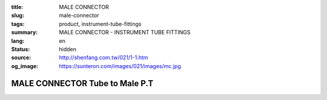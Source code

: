 :title: MALE CONNECTOR
:slug: male-connector
:tags: product, instrument-tube-fittings
:summary: MALE CONNECTOR - INSTRUMENT TUBE FITTINGS
:lang: en
:status: hidden
:source: http://shenfang.com.tw/021/1-1.htm
:og_image: https://sunteron.com/images/021/images/mc.jpg

MALE CONNECTOR Tube to Male P.T
+++++++++++++++++++++++++++++++

.. image:: {filename}/images/021/images/mc.jpg
   :name: http://shenfang.com.tw/021/images/Mc.JPG
   :alt: product
   :class: img-fluid

.. image:: {filename}/images/021/images/mc-1.gif
   :name: http://shenfang.com.tw/021/images/MC-1.gif
   :alt: product
   :class: img-fluid

.. raw:: html

  <p align="right"><font size="2">Unit</font><font size="2" face="新細明體">:<span lang="en">±</span>3mm</font></p>
  <table border="1" cellspacing="0" style="border-collapse: collapse" bordercolor="#111111" width="100%" cellpadding="0" id="AutoNumber26" height="356">
      <tbody><tr>
        <td width="22%" bgcolor="#FFCCCC" height="25">
        <p align="center"><font size="2" face="Arial">NO.</font></p></td>
        <td width="12%" align="center" bgcolor="#FFCCCC" height="25">
        <font size="2" face="Arial">Tube O.D</font></td>
        <td width="12%" align="center" bgcolor="#FFCCCC" height="25">
        <p align="center"><font size="2" face="Arial">Pipe Thread</font></p></td>
        <td width="23%" colspan="2" align="center" bgcolor="#FFCCCC" height="25">
        <p style="margin-top: 0; margin-bottom: 0"><font size="2" face="Arial">A</font></p>
        <p style="margin-top: 0; margin-bottom: 0"><font size="2" face="Arial">&nbsp;&nbsp; 
        (in)&nbsp;&nbsp;&nbsp;&nbsp;&nbsp; (mm)</font></p></td>
        <td width="21%" colspan="2" align="center" bgcolor="#FFCCCC" height="25">
        <p style="margin-top: 0; margin-bottom: 0"><font size="2" face="Arial">B</font></p>
        <p style="margin-top: 0; margin-bottom: 0"><font size="2" face="Arial">&nbsp; 
        (in)&nbsp;&nbsp;&nbsp;&nbsp;&nbsp; (mm)</font></p></td>
        <td width="11%" align="center" bgcolor="#FFCCCC" height="25">
        <p style="margin-top: 0; margin-bottom: 0"><font size="2" face="Arial">
        WHex</font></p>
        <p style="margin-top: 0; margin-bottom: 0"><font size="2" face="Arial">
        (in)</font></p></td>
      </tr>
      <tr>
        <td width="22%" align="center" height="7">
        <p style="margin-top: 0; margin-bottom: 0">
        <font face="Arial" style="font-size: 9pt">
        MC-S-B-161</font></p></td>
        <td width="12%" align="center" height="7">
        <p style="margin-top: 0; margin-bottom: 0">
        <font face="Arial" style="font-size: 9pt">
        1/8</font></p></td>
        <td width="12%" align="center" height="7">
        <p style="margin-top: 0; margin-bottom: 0">
        <font face="Arial" style="font-size: 9pt">
        1/8</font></p></td>
        <td width="11%" align="center" height="7">
        <p style="margin-top: 0; margin-bottom: 0">
        <font face="Arial" style="font-size: 9pt">
        1.34</font></p></td>
        <td width="11%" align="center" height="7">
        <p style="margin-top: 0; margin-bottom: 0">
        <font face="Arial" style="font-size: 9pt">
        34.0</font></p></td>
        <td width="10%" align="center" height="7">
        <p style="margin-top: 0; margin-bottom: 0">
        <font face="Arial" style="font-size: 9pt">
        1.05</font></p></td>
        <td width="11%" align="center" height="7">
        <p style="margin-top: 0; margin-bottom: 0">
        <font face="Arial" style="font-size: 9pt">
        26.7</font></p></td>
        <td width="11%" align="center" height="7">
        <p style="margin-top: 0; margin-bottom: 0">
        <font face="Arial" style="font-size: 9pt">
        0.56</font></p></td>
      </tr>
      <tr>
        <td width="22%" align="center" bgcolor="#FFCCCC" height="16">
        <p style="margin-top: 0; margin-bottom: 0">
        <font face="Arial" style="font-size: 9pt">
        MC-S-B-163</font></p></td>
        <td width="12%" align="center" bgcolor="#FFCCCC" height="16">
        <p style="margin-top: 0; margin-bottom: 0">
        <font face="Arial" style="font-size: 9pt">
        1/8</font></p></td>
        <td width="12%" align="center" bgcolor="#FFCCCC" height="16">
        <p style="margin-top: 0; margin-bottom: 0">
        <font face="Arial" style="font-size: 9pt">
        1/4</font></p></td>
        <td width="11%" align="center" bgcolor="#FFCCCC" height="16">
        <p style="margin-top: 0; margin-bottom: 0">
        <font face="Arial" style="font-size: 9pt">
        1.52</font></p></td>
        <td width="11%" align="center" bgcolor="#FFCCCC" height="16">
        <p style="margin-top: 0; margin-bottom: 0">
        <font face="Arial" style="font-size: 9pt">
        38.6</font></p></td>
        <td width="10%" align="center" bgcolor="#FFCCCC" height="16">
        <p style="margin-top: 0; margin-bottom: 0">
        <font face="Arial" style="font-size: 9pt">
        1.23</font></p></td>
        <td width="11%" align="center" bgcolor="#FFCCCC" height="16">
        <p style="margin-top: 0; margin-bottom: 0">
        <font face="Arial" style="font-size: 9pt">
        31.3</font></p></td>
        <td width="11%" align="center" bgcolor="#FFCCCC" height="16">
        <p style="margin-top: 0; margin-bottom: 0">
        <font face="Arial" style="font-size: 9pt">
        0.56</font></p></td>
      </tr>
      <tr>
        <td width="22%" align="center" height="16">
        <p style="margin-top: 0; margin-bottom: 0">
        <font face="Arial" style="font-size: 9pt">
        MC-S-B-173</font></p></td>
        <td width="12%" align="center" height="16">
        <p style="margin-top: 0; margin-bottom: 0">
        <font face="Arial" style="font-size: 9pt">
        1/4</font></p></td>
        <td width="12%" align="center" height="16">
        <p style="margin-top: 0; margin-bottom: 0">
        <font face="Arial" style="font-size: 9pt">
        1/8</font></p></td>
        <td width="11%" align="center" height="16">
        <p style="margin-top: 0; margin-bottom: 0">
        <font face="Arial" style="font-size: 9pt">
        1.34</font></p></td>
        <td width="11%" align="center" height="16">
        <p style="margin-top: 0; margin-bottom: 0">
        <font face="Arial" style="font-size: 9pt">
        34.0</font></p></td>
        <td width="10%" align="center" height="16">
        <p style="margin-top: 0; margin-bottom: 0">
        <font face="Arial" style="font-size: 9pt">
        1.05</font></p></td>
        <td width="11%" align="center" height="16">
        <p style="margin-top: 0; margin-bottom: 0">
        <font face="Arial" style="font-size: 9pt">
        26.7</font></p></td>
        <td width="11%" align="center" height="16">
        <p style="margin-top: 0; margin-bottom: 0">
        <font face="Arial" style="font-size: 9pt">
        0.56</font></p></td>
      </tr>
      <tr>
        <td width="22%" align="center" bgcolor="#FFCCCC" height="16">
        <p style="margin-top: 0; margin-bottom: 0">
        <font face="Arial" style="font-size: 9pt">
        MC-S-B-175</font></p></td>
        <td width="12%" align="center" bgcolor="#FFCCCC" height="16">
        <p style="margin-top: 0; margin-bottom: 0">
        <font face="Arial" style="font-size: 9pt">
        1/4</font></p></td>
        <td width="12%" align="center" bgcolor="#FFCCCC" height="16">
        <p style="margin-top: 0; margin-bottom: 0">
        <font face="Arial" style="font-size: 9pt">
        1/4</font></p></td>
        <td width="11%" align="center" bgcolor="#FFCCCC" height="16">
        <p style="margin-top: 0; margin-bottom: 0">
        <font face="Arial" style="font-size: 9pt">
        1.52</font></p></td>
        <td width="11%" align="center" bgcolor="#FFCCCC" height="16">
        <p style="margin-top: 0; margin-bottom: 0">
        <font face="Arial" style="font-size: 9pt">
        38.6</font></p></td>
        <td width="10%" align="center" bgcolor="#FFCCCC" height="16">
        <p style="margin-top: 0; margin-bottom: 0">
        <font face="Arial" style="font-size: 9pt">
        1.23</font></p></td>
        <td width="11%" align="center" bgcolor="#FFCCCC" height="16">
        <p style="margin-top: 0; margin-bottom: 0">
        <font face="Arial" style="font-size: 9pt">
        31.3</font></p></td>
        <td width="11%" align="center" bgcolor="#FFCCCC" height="16">
        <p style="margin-top: 0; margin-bottom: 0">
        <font face="Arial" style="font-size: 9pt">
        0.56</font></p></td>
      </tr>
      <tr>
        <td width="22%" align="center" height="16">
        <p style="margin-top: 0; margin-bottom: 0">
        <font face="Arial" style="font-size: 9pt">
        MC-S-B-176</font></p></td>
        <td width="12%" align="center" height="16">
        <p style="margin-top: 0; margin-bottom: 0">
        <font face="Arial" style="font-size: 9pt">
        1/4</font></p></td>
        <td width="12%" align="center" height="16">
        <p style="margin-top: 0; margin-bottom: 0">
        <font face="Arial" style="font-size: 9pt">
        3/8</font></p></td>
        <td width="11%" align="center" height="16">
        <p style="margin-top: 0; margin-bottom: 0">
        <font face="Arial" style="font-size: 9pt">
        1.57</font></p></td>
        <td width="11%" align="center" height="16">
        <p style="margin-top: 0; margin-bottom: 0">
        <font face="Arial" style="font-size: 9pt">
        39.8</font></p></td>
        <td width="10%" align="center" height="16">
        <p style="margin-top: 0; margin-bottom: 0">
        <font face="Arial" style="font-size: 9pt">
        1.28</font></p></td>
        <td width="11%" align="center" height="16">
        <p style="margin-top: 0; margin-bottom: 0">
        <font face="Arial" style="font-size: 9pt">
        32.5</font></p></td>
        <td width="11%" align="center" height="16">
        <p style="margin-top: 0; margin-bottom: 0">
        <font face="Arial" style="font-size: 9pt">
        0.69</font></p></td>
      </tr>
      <tr>
        <td width="22%" align="center" bgcolor="#FFCCCC" height="16">
        <p style="margin-top: 0; margin-bottom: 0">
        <font face="Arial" style="font-size: 9pt">
        MC-S-B-177</font></p></td>
        <td width="12%" align="center" bgcolor="#FFCCCC" height="16">
        <p style="margin-top: 0; margin-bottom: 0">
        <font face="Arial" style="font-size: 9pt">
        1/4</font></p></td>
        <td width="12%" align="center" bgcolor="#FFCCCC" height="16">
        <p style="margin-top: 0; margin-bottom: 0">
        <font face="Arial" style="font-size: 9pt">
        1/2</font></p></td>
        <td width="11%" align="center" bgcolor="#FFCCCC" height="16">
        <p style="margin-top: 0; margin-bottom: 0">
        <font face="Arial" style="font-size: 9pt">
        1.80</font></p></td>
        <td width="11%" align="center" bgcolor="#FFCCCC" height="16">
        <p style="margin-top: 0; margin-bottom: 0">
        <font face="Arial" style="font-size: 9pt">
        45.6</font></p></td>
        <td width="10%" align="center" bgcolor="#FFCCCC" height="16">
        <p style="margin-top: 0; margin-bottom: 0">
        <font face="Arial" style="font-size: 9pt">
        1.51</font></p></td>
        <td width="11%" align="center" bgcolor="#FFCCCC" height="16">
        <p style="margin-top: 0; margin-bottom: 0">
        <font face="Arial" style="font-size: 9pt">
        38.3</font></p></td>
        <td width="11%" align="center" bgcolor="#FFCCCC" height="16">
        <p style="margin-top: 0; margin-bottom: 0">
        <font face="Arial" style="font-size: 9pt">
        0.88</font></p></td>
      </tr>
      <tr>
        <td width="22%" align="center" height="16">
        <p style="margin-top: 0; margin-bottom: 0">
        <font face="Arial" style="font-size: 9pt">
        MC-S-B-201</font></p></td>
        <td width="12%" align="center" height="16">
        <p style="margin-top: 0; margin-bottom: 0">
        <font face="Arial" style="font-size: 9pt">
        3/8</font></p></td>
        <td width="12%" align="center" height="16">
        <p style="margin-top: 0; margin-bottom: 0">
        <font face="Arial" style="font-size: 9pt">
        1/8</font></p></td>
        <td width="11%" align="center" height="16">
        <p style="margin-top: 0; margin-bottom: 0">
        <font face="Arial" style="font-size: 9pt">
        1.43</font></p></td>
        <td width="11%" align="center" height="16">
        <p style="margin-top: 0; margin-bottom: 0">
        <font face="Arial" style="font-size: 9pt">
        36.2</font></p></td>
        <td width="10%" align="center" height="16">
        <p style="margin-top: 0; margin-bottom: 0">
        <font face="Arial" style="font-size: 9pt">
        1.13</font></p></td>
        <td width="11%" align="center" height="16">
        <p style="margin-top: 0; margin-bottom: 0">
        <font face="Arial" style="font-size: 9pt">
        28.7</font></p></td>
        <td width="11%" align="center" height="16">
        <p style="margin-top: 0; margin-bottom: 0">
        <font face="Arial" style="font-size: 9pt">
        0.68</font></p></td>
      </tr>
      <tr>
        <td width="22%" align="center" bgcolor="#FFCCCC" height="16">
        <p style="margin-top: 0; margin-bottom: 0">
        <font face="Arial" style="font-size: 9pt">
        MC-S-B-205</font></p></td>
        <td width="12%" align="center" bgcolor="#FFCCCC" height="16">
        <p style="margin-top: 0; margin-bottom: 0">
        <font face="Arial" style="font-size: 9pt">
        3/8</font></p></td>
        <td width="12%" align="center" bgcolor="#FFCCCC" height="16">
        <p style="margin-top: 0; margin-bottom: 0">
        <font face="Arial" style="font-size: 9pt">
        1/4</font></p></td>
        <td width="11%" align="center" bgcolor="#FFCCCC" height="16">
        <p style="margin-top: 0; margin-bottom: 0">
        <font face="Arial" style="font-size: 9pt">
        1.61</font></p></td>
        <td width="11%" align="center" bgcolor="#FFCCCC" height="16">
        <p style="margin-top: 0; margin-bottom: 0">
        <font face="Arial" style="font-size: 9pt">
        40.8</font></p></td>
        <td width="10%" align="center" bgcolor="#FFCCCC" height="16">
        <p style="margin-top: 0; margin-bottom: 0">
        <font face="Arial" style="font-size: 9pt">
        1.31</font></p></td>
        <td width="11%" align="center" bgcolor="#FFCCCC" height="16">
        <p style="margin-top: 0; margin-bottom: 0">
        <font face="Arial" style="font-size: 9pt">
        33.3</font></p></td>
        <td width="11%" align="center" bgcolor="#FFCCCC" height="16">
        <p style="margin-top: 0; margin-bottom: 0">
        <font face="Arial" style="font-size: 9pt">
        0.68</font></p></td>
      </tr>
      <tr>
        <td width="22%" align="center" height="16">
        <p style="margin-top: 0; margin-bottom: 0">
        <font face="Arial" style="font-size: 9pt">
        MC-S-B-207</font></p></td>
        <td width="12%" align="center" height="16">
        <p style="margin-top: 0; margin-bottom: 0">
        <font face="Arial" style="font-size: 9pt">
        3/8</font></p></td>
        <td width="12%" align="center" height="16">
        <p style="margin-top: 0; margin-bottom: 0">
        <font face="Arial" style="font-size: 9pt">
        3/8</font></p></td>
        <td width="11%" align="center" height="16">
        <p style="margin-top: 0; margin-bottom: 0">
        <font face="Arial" style="font-size: 9pt">
        1.61</font></p></td>
        <td width="11%" align="center" height="16">
        <p style="margin-top: 0; margin-bottom: 0">
        <font face="Arial" style="font-size: 9pt">
        41.0</font></p></td>
        <td width="10%" align="center" height="16">
        <p style="margin-top: 0; margin-bottom: 0">
        <font face="Arial" style="font-size: 9pt">
        1.32</font></p></td>
        <td width="11%" align="center" height="16">
        <p style="margin-top: 0; margin-bottom: 0">
        <font face="Arial" style="font-size: 9pt">
        33.5</font></p></td>
        <td width="11%" align="center" height="16">
        <p style="margin-top: 0; margin-bottom: 0">
        <font face="Arial" style="font-size: 9pt">
        0.68</font></p></td>
      </tr>
      <tr>
        <td width="22%" align="center" bgcolor="#FFCCCC" height="16">
        <p style="margin-top: 0; margin-bottom: 0">
        <font face="Arial" style="font-size: 9pt">
        MC-S-B-208</font></p></td>
        <td width="12%" align="center" bgcolor="#FFCCCC" height="16">
        <p style="margin-top: 0; margin-bottom: 0">
        <font face="Arial" style="font-size: 9pt">
        3/8</font></p></td>
        <td width="12%" align="center" bgcolor="#FFCCCC" height="16">
        <p style="margin-top: 0; margin-bottom: 0">
        <font face="Arial" style="font-size: 9pt">
        1/2</font></p></td>
        <td width="11%" align="center" bgcolor="#FFCCCC" height="16">
        <p style="margin-top: 0; margin-bottom: 0">
        <font face="Arial" style="font-size: 9pt">
        1.84</font></p></td>
        <td width="11%" align="center" bgcolor="#FFCCCC" height="16">
        <p style="margin-top: 0; margin-bottom: 0">
        <font face="Arial" style="font-size: 9pt">
        46.8</font></p></td>
        <td width="10%" align="center" bgcolor="#FFCCCC" height="16">
        <p style="margin-top: 0; margin-bottom: 0">
        <font face="Arial" style="font-size: 9pt">
        1.55</font></p></td>
        <td width="11%" align="center" bgcolor="#FFCCCC" height="16">
        <p style="margin-top: 0; margin-bottom: 0">
        <font face="Arial" style="font-size: 9pt">
        39.3</font></p></td>
        <td width="11%" align="center" bgcolor="#FFCCCC" height="16">
        <p style="margin-top: 0; margin-bottom: 0">
        <font face="Arial" style="font-size: 9pt">
        0.88</font></p></td>
      </tr>
      <tr>
        <td width="22%" align="center" height="16">
        <p style="margin-top: 0; margin-bottom: 0">
        <font face="Arial" style="font-size: 9pt">
        MC-S-B-225</font></p></td>
        <td width="12%" align="center" height="16">
        <p style="margin-top: 0; margin-bottom: 0">
        <font face="Arial" style="font-size: 9pt">
        3/8</font></p></td>
        <td width="12%" align="center" height="16">
        <p style="margin-top: 0; margin-bottom: 0">
        <font face="Arial" style="font-size: 9pt">
        3/4</font></p></td>
        <td width="11%" align="center" height="16">
        <p style="margin-top: 0; margin-bottom: 0">
        <font face="Arial" style="font-size: 9pt">
        1.98</font></p></td>
        <td width="11%" align="center" height="16">
        <p style="margin-top: 0; margin-bottom: 0">
        <font face="Arial" style="font-size: 9pt">
        50.4</font></p></td>
        <td width="10%" align="center" height="16">
        <p style="margin-top: 0; margin-bottom: 0">
        <font face="Arial" style="font-size: 9pt">
        1.55</font></p></td>
        <td width="11%" align="center" height="16">
        <p style="margin-top: 0; margin-bottom: 0">
        <font face="Arial" style="font-size: 9pt">
        39.3</font></p></td>
        <td width="11%" align="center" height="16">
        <p style="margin-top: 0; margin-bottom: 0">
        <font face="Arial" style="font-size: 9pt">
        1.06</font></p></td>
      </tr>
      <tr>
        <td width="22%" align="center" bgcolor="#FFCCCC" height="16">
        <p style="margin-top: 0; margin-bottom: 0">
        <font face="Arial" style="font-size: 9pt">
        MC-S-B-241</font></p></td>
        <td width="12%" align="center" bgcolor="#FFCCCC" height="16">
        <p style="margin-top: 0; margin-bottom: 0">
        <font face="Arial" style="font-size: 9pt">
        1/2</font></p></td>
        <td width="12%" align="center" bgcolor="#FFCCCC" height="16">
        <p style="margin-top: 0; margin-bottom: 0">
        <font face="Arial" style="font-size: 9pt">
        1/4</font></p></td>
        <td width="11%" align="center" bgcolor="#FFCCCC" height="16">
        <p style="margin-top: 0; margin-bottom: 0">
        <font face="Arial" style="font-size: 9pt">
        1.80</font></p></td>
        <td width="11%" align="center" bgcolor="#FFCCCC" height="16">
        <p style="margin-top: 0; margin-bottom: 0">
        <font face="Arial" style="font-size: 9pt">
        45.8</font></p></td>
        <td width="10%" align="center" bgcolor="#FFCCCC" height="16">
        <p style="margin-top: 0; margin-bottom: 0">
        <font face="Arial" style="font-size: 9pt">
        1.35</font></p></td>
        <td width="11%" align="center" bgcolor="#FFCCCC" height="16">
        <p style="margin-top: 0; margin-bottom: 0">
        <font face="Arial" style="font-size: 9pt">
        34.3</font></p></td>
        <td width="11%" align="center" bgcolor="#FFCCCC" height="16">
        <p style="margin-top: 0; margin-bottom: 0">
        <font face="Arial" style="font-size: 9pt">
        0.88</font></p></td>
      </tr>
      <tr>
        <td width="22%" align="center" height="16">
        <p style="margin-top: 0; margin-bottom: 0">
        <font face="Arial" style="font-size: 9pt">
        MC-S-B-243</font></p></td>
        <td width="12%" align="center" height="16">
        <p style="margin-top: 0; margin-bottom: 0">
        <font face="Arial" style="font-size: 9pt">
        1/2</font></p></td>
        <td width="12%" align="center" height="16">
        <p style="margin-top: 0; margin-bottom: 0">
        <font face="Arial" style="font-size: 9pt">
        3/8</font></p></td>
        <td width="11%" align="center" height="16">
        <p style="margin-top: 0; margin-bottom: 0">
        <font face="Arial" style="font-size: 9pt">
        1.81</font></p></td>
        <td width="11%" align="center" height="16">
        <p style="margin-top: 0; margin-bottom: 0">
        <font face="Arial" style="font-size: 9pt">
        46.0</font></p></td>
        <td width="10%" align="center" height="16">
        <p style="margin-top: 0; margin-bottom: 0">
        <font face="Arial" style="font-size: 9pt">
        1.36</font></p></td>
        <td width="11%" align="center" height="16">
        <p style="margin-top: 0; margin-bottom: 0">
        <font face="Arial" style="font-size: 9pt">
        34.5</font></p></td>
        <td width="11%" align="center" height="16">
        <p style="margin-top: 0; margin-bottom: 0">
        <font face="Arial" style="font-size: 9pt">
        0.88</font></p></td>
      </tr>
      <tr>
        <td width="22%" align="center" bgcolor="#FFCCCC" height="16">
        <p style="margin-top: 0; margin-bottom: 0">
        <font face="Arial" style="font-size: 9pt">
        MC-S-B-245</font></p></td>
        <td width="12%" align="center" bgcolor="#FFCCCC" height="16">
        <p style="margin-top: 0; margin-bottom: 0">
        <font face="Arial" style="font-size: 9pt">
        1/2</font></p></td>
        <td width="12%" align="center" bgcolor="#FFCCCC" height="16">
        <p style="margin-top: 0; margin-bottom: 0">
        <font face="Arial" style="font-size: 9pt">
        1/2</font></p></td>
        <td width="11%" align="center" bgcolor="#FFCCCC" height="16">
        <p style="margin-top: 0; margin-bottom: 0">
        <font face="Arial" style="font-size: 9pt">
        2.00</font></p></td>
        <td width="11%" align="center" bgcolor="#FFCCCC" height="16">
        <p style="margin-top: 0; margin-bottom: 0">
        <font face="Arial" style="font-size: 9pt">
        50.8</font></p></td>
        <td width="10%" align="center" bgcolor="#FFCCCC" height="16">
        <p style="margin-top: 0; margin-bottom: 0">
        <font face="Arial" style="font-size: 9pt">
        1.55</font></p></td>
        <td width="11%" align="center" bgcolor="#FFCCCC" height="16">
        <p style="margin-top: 0; margin-bottom: 0">
        <font face="Arial" style="font-size: 9pt">
        39.3</font></p></td>
        <td width="11%" align="center" bgcolor="#FFCCCC" height="16">
        <p style="margin-top: 0; margin-bottom: 0">
        <font face="Arial" style="font-size: 9pt">
        0.88</font></p></td>
      </tr>
      <tr>
        <td width="22%" align="center" height="16">
        <p style="margin-top: 0; margin-bottom: 0">
        <font face="Arial" style="font-size: 9pt">
        MC-S-B-247</font></p></td>
        <td width="12%" align="center" height="16">
        <p style="margin-top: 0; margin-bottom: 0">
        <font face="Arial" style="font-size: 9pt">
        1/2</font></p></td>
        <td width="12%" align="center" height="16">
        <p style="margin-top: 0; margin-bottom: 0">
        <font face="Arial" style="font-size: 9pt">
        3/4</font></p></td>
        <td width="11%" align="center" height="16">
        <p style="margin-top: 0; margin-bottom: 0">
        <font face="Arial" style="font-size: 9pt">
        2.14</font></p></td>
        <td width="11%" align="center" height="16">
        <p style="margin-top: 0; margin-bottom: 0">
        <font face="Arial" style="font-size: 9pt">
        54.4</font></p></td>
        <td width="10%" align="center" height="16">
        <p style="margin-top: 0; margin-bottom: 0">
        <font face="Arial" style="font-size: 9pt">
        1.66</font></p></td>
        <td width="11%" align="center" height="16">
        <p style="margin-top: 0; margin-bottom: 0">
        <font face="Arial" style="font-size: 9pt">
        42.1</font></p></td>
        <td width="11%" align="center" height="16">
        <p style="margin-top: 0; margin-bottom: 0">
        <font face="Arial" style="font-size: 9pt">
        1.06</font></p></td>
      </tr>
      <tr>
        <td width="22%" align="center" bgcolor="#FFCCCC" height="16">
        <p style="margin-top: 0; margin-bottom: 0">
        <font face="Arial" style="font-size: 9pt">
        MC-S-B-321</font></p></td>
        <td width="12%" align="center" bgcolor="#FFCCCC" height="16">
        <p style="margin-top: 0; margin-bottom: 0">
        <font face="Arial" style="font-size: 9pt">
        3/4</font></p></td>
        <td width="12%" align="center" bgcolor="#FFCCCC" height="16">
        <p style="margin-top: 0; margin-bottom: 0">
        <font face="Arial" style="font-size: 9pt">
        3/8</font></p></td>
        <td width="11%" align="center" bgcolor="#FFCCCC" height="16">
        <p style="margin-top: 0; margin-bottom: 0">
        <font face="Arial" style="font-size: 9pt">
        2.03</font></p></td>
        <td width="11%" align="center" bgcolor="#FFCCCC" height="16">
        <p style="margin-top: 0; margin-bottom: 0">
        <font face="Arial" style="font-size: 9pt">
        51.6</font></p></td>
        <td width="10%" align="center" bgcolor="#FFCCCC" height="16">
        <p style="margin-top: 0; margin-bottom: 0">
        <font face="Arial" style="font-size: 9pt">
        1.41</font></p></td>
        <td width="11%" align="center" bgcolor="#FFCCCC" height="16">
        <p style="margin-top: 0; margin-bottom: 0">
        <font face="Arial" style="font-size: 9pt">
        35.7</font></p></td>
        <td width="11%" align="center" bgcolor="#FFCCCC" height="16">
        <p style="margin-top: 0; margin-bottom: 0">
        <font face="Arial" style="font-size: 9pt">
        1.06</font></p></td>
      </tr>
      <tr>
        <td width="22%" align="center" height="16">
        <p style="margin-top: 0; margin-bottom: 0">
        <font face="Arial" style="font-size: 9pt">
        MC-S-B-323</font></p></td>
        <td width="12%" align="center" height="16">
        <p style="margin-top: 0; margin-bottom: 0">
        <font face="Arial" style="font-size: 9pt">
        3/4</font></p></td>
        <td width="12%" align="center" height="16">
        <p style="margin-top: 0; margin-bottom: 0">
        <font face="Arial" style="font-size: 9pt">
        1/2</font></p></td>
        <td width="11%" align="center" height="16">
        <p style="margin-top: 0; margin-bottom: 0">
        <font face="Arial" style="font-size: 9pt">
        2.19</font></p></td>
        <td width="11%" align="center" height="16">
        <p style="margin-top: 0; margin-bottom: 0">
        <font face="Arial" style="font-size: 9pt">
        55.5</font></p></td>
        <td width="10%" align="center" height="16">
        <p style="margin-top: 0; margin-bottom: 0">
        <font face="Arial" style="font-size: 9pt">
        1.56</font></p></td>
        <td width="11%" align="center" height="16">
        <p style="margin-top: 0; margin-bottom: 0">
        <font face="Arial" style="font-size: 9pt">
        39.7</font></p></td>
        <td width="11%" align="center" height="16">
        <p style="margin-top: 0; margin-bottom: 0">
        <font face="Arial" style="font-size: 9pt">
        1.06</font></p></td>
      </tr>
      <tr>
        <td width="22%" align="center" bgcolor="#FFCCCC" height="16">
        <p style="margin-top: 0; margin-bottom: 0">
        <font face="Arial" style="font-size: 9pt">
        MC-S-B-326</font></p></td>
        <td width="12%" align="center" bgcolor="#FFCCCC" height="16">
        <p style="margin-top: 0; margin-bottom: 0">
        <font face="Arial" style="font-size: 9pt">
        3/4</font></p></td>
        <td width="12%" align="center" bgcolor="#FFCCCC" height="16">
        <p style="margin-top: 0; margin-bottom: 0">
        <font face="Arial" style="font-size: 9pt">
        3/4</font></p></td>
        <td width="11%" align="center" bgcolor="#FFCCCC" height="16">
        <p style="margin-top: 0; margin-bottom: 0">
        <font face="Arial" style="font-size: 9pt">
        2.19</font></p></td>
        <td width="11%" align="center" bgcolor="#FFCCCC" height="16">
        <p style="margin-top: 0; margin-bottom: 0">
        <font face="Arial" style="font-size: 9pt">
        55.5</font></p></td>
        <td width="10%" align="center" bgcolor="#FFCCCC" height="16">
        <p style="margin-top: 0; margin-bottom: 0">
        <font face="Arial" style="font-size: 9pt">
        1.56</font></p></td>
        <td width="11%" align="center" bgcolor="#FFCCCC" height="16">
        <p style="margin-top: 0; margin-bottom: 0">
        <font face="Arial" style="font-size: 9pt">
        39.7</font></p></td>
        <td width="11%" align="center" bgcolor="#FFCCCC" height="16">
        <p style="margin-top: 0; margin-bottom: 0">
        <font face="Arial" style="font-size: 9pt">
        1.06</font></p></td>
      </tr>
      <tr>
        <td width="22%" align="center" height="16">
        <p style="margin-top: 0; margin-bottom: 0">
        <font face="Arial" style="font-size: 9pt">
        MC-S-B-352</font></p></td>
        <td width="12%" align="center" height="16">
        <p style="margin-top: 0; margin-bottom: 0">
        <font face="Arial" style="font-size: 9pt">1</font></p></td>
        <td width="12%" align="center" height="16">
        <p style="margin-top: 0; margin-bottom: 0">
        <font face="Arial" style="font-size: 9pt">
        3/4</font></p></td>
        <td width="11%" align="center" height="16">
        <p style="margin-top: 0; margin-bottom: 0">
        <font face="Arial" style="font-size: 9pt">
        2.19</font></p></td>
        <td width="11%" align="center" height="16">
        <p style="margin-top: 0; margin-bottom: 0">
        <font face="Arial" style="font-size: 9pt">
        55.5</font></p></td>
        <td width="10%" align="center" height="16">
        <p style="margin-top: 0; margin-bottom: 0">
        <font face="Arial" style="font-size: 9pt">
        1.70</font></p></td>
        <td width="11%" align="center" height="16">
        <p style="margin-top: 0; margin-bottom: 0">
        <font face="Arial" style="font-size: 9pt">
        43.3</font></p></td>
        <td width="11%" align="center" height="16">
        <p style="margin-top: 0; margin-bottom: 0">
        <font face="Arial" style="font-size: 9pt">
        1.33</font></p></td>
      </tr>
      <tr>
        <td width="22%" align="center" bgcolor="#FFCCCC" height="16">
        <p style="margin-top: 0; margin-bottom: 0">
        <font face="Arial" style="font-size: 9pt">
        MC-S-B-353</font></p></td>
        <td width="12%" align="center" bgcolor="#FFCCCC" height="16">
        <p style="margin-top: 0; margin-bottom: 0">
        <font face="Arial" style="font-size: 9pt">1</font></p></td>
        <td width="12%" align="center" bgcolor="#FFCCCC" height="16">
        <p style="margin-top: 0; margin-bottom: 0">
        <font face="Arial" style="font-size: 9pt">1</font></p></td>
        <td width="11%" align="center" bgcolor="#FFCCCC" height="16">
        <p style="margin-top: 0; margin-bottom: 0">
        <font face="Arial" style="font-size: 9pt">
        2.45</font></p></td>
        <td width="11%" align="center" bgcolor="#FFCCCC" height="16">
        <p style="margin-top: 0; margin-bottom: 0">
        <font face="Arial" style="font-size: 9pt">
        62.3</font></p></td>
        <td width="10%" align="center" bgcolor="#FFCCCC" height="16">
        <p style="margin-top: 0; margin-bottom: 0">
        <font face="Arial" style="font-size: 9pt">
        1.97</font></p></td>
        <td width="11%" align="center" bgcolor="#FFCCCC" height="16">
        <p style="margin-top: 0; margin-bottom: 0">
        <font face="Arial" style="font-size: 9pt">
        50.0</font></p></td>
        <td width="11%" align="center" bgcolor="#FFCCCC" height="16">
        <p style="margin-top: 0; margin-bottom: 0">
        <font face="Arial" style="font-size: 9pt">
        1.33</font></p></td>
      </tr>
    </tbody></table>

.. raw:: html

  <p align="right"><font size="2">Unit</font><font size="2" face="新細明體">:<span lang="en">±</span>3mm</font></p>
  <table border="1" cellspacing="0" style="border-collapse: collapse" bordercolor="#111111" width="100%" cellpadding="0" id="AutoNumber27">
      <tbody><tr>
        <td width="22%" bgcolor="#FFCCCC">
        <p align="center" style="margin-top: 0; margin-bottom: 0">
        <font size="2" face="Arial">NO.</font></p></td>
        <td width="12%" align="center" bgcolor="#FFCCCC">
        <p style="margin-top: 0; margin-bottom: 0"><font size="2" face="Arial">
        Tube O.D</font></p></td>
        <td width="12%" align="center" bgcolor="#FFCCCC">
        <p align="center" style="margin-top: 0; margin-bottom: 0">
        <font size="2" face="Arial">Pipe Thread</font></p></td>
        <td width="20%" colspan="2" align="center" bgcolor="#FFCCCC">
        <p style="margin-top: 0; margin-bottom: 0"><font size="2" face="Arial">A</font></p>
        <p style="margin-top: 0; margin-bottom: 0"><font size="2" face="Arial">&nbsp;&nbsp; 
        (in)&nbsp;&nbsp;&nbsp;&nbsp;&nbsp; (mm)</font></p></td>
        <td width="16%" colspan="2" align="center" bgcolor="#FFCCCC">
        <p style="margin-top: 0; margin-bottom: 0"><font size="2" face="Arial">B</font></p>
        <p style="margin-top: 0; margin-bottom: 0"><font size="2" face="Arial">&nbsp; 
        (in)&nbsp;&nbsp;&nbsp;&nbsp;&nbsp; (mm)</font></p></td>
        <td width="19%" align="center" bgcolor="#FFCCCC">
        <p style="margin-top: 0; margin-bottom: 0"><font size="2" face="Arial">
        WHex</font></p>
        <p style="margin-top: 0; margin-bottom: 0"><font size="2" face="Arial">
        (in)</font></p></td>
      </tr>
      <tr>
        <td width="12%" align="center">
        <p style="margin-top: 0; margin-bottom: 0">
        <font face="Arial" style="font-size: 9pt">
        MC-S-A-161</font></p></td>
        <td width="12%" align="center">
        <p style="margin-top: 0; margin-bottom: 0">
        <font face="Arial" style="font-size: 9pt">4</font></p></td>
        <td width="12%" align="center">
        <p style="margin-top: 0; margin-bottom: 0">
        <font face="Arial" style="font-size: 9pt">
        1/8</font></p></td>
        <td width="11%" align="center">
        <p style="margin-top: 0; margin-bottom: 0">
        <font face="Arial" style="font-size: 9pt">
        1.34</font></p></td>
        <td width="11%" align="center">
        <p style="margin-top: 0; margin-bottom: 0">
        <font face="Arial" style="font-size: 9pt">
        34.0</font></p></td>
        <td width="10%" align="center">
        <p style="margin-top: 0; margin-bottom: 0">
        <font face="Arial" style="font-size: 9pt">
        1.05</font></p></td>
        <td width="11%" align="center">
        <p style="margin-top: 0; margin-bottom: 0">
        <font face="Arial" style="font-size: 9pt">
        26.7</font></p></td>
        <td width="21%" align="center">
        <p style="margin-top: 0; margin-bottom: 0">
        <font face="Arial" style="font-size: 9pt">
        14</font></p></td>
      </tr>
      <tr>
        <td width="12%" align="center" bgcolor="#FFCCCC">
        <p style="margin-top: 0; margin-bottom: 0">
        <font face="Arial" style="font-size: 9pt">
        MC-S-A-163</font></p></td>
        <td width="12%" align="center" bgcolor="#FFCCCC">
        <p style="margin-top: 0; margin-bottom: 0">
        <font face="Arial" style="font-size: 9pt">4</font></p></td>
        <td width="12%" align="center" bgcolor="#FFCCCC">
        <p style="margin-top: 0; margin-bottom: 0">
        <font face="Arial" style="font-size: 9pt">
        1/4</font></p></td>
        <td width="11%" align="center" bgcolor="#FFCCCC">
        <p style="margin-top: 0; margin-bottom: 0">
        <font face="Arial" style="font-size: 9pt">
        1.52</font></p></td>
        <td width="11%" align="center" bgcolor="#FFCCCC">
        <p style="margin-top: 0; margin-bottom: 0">
        <font face="Arial" style="font-size: 9pt">
        38.6</font></p></td>
        <td width="10%" align="center" bgcolor="#FFCCCC">
        <p style="margin-top: 0; margin-bottom: 0">
        <font face="Arial" style="font-size: 9pt">
        1.23</font></p></td>
        <td width="11%" align="center" bgcolor="#FFCCCC">
        <p style="margin-top: 0; margin-bottom: 0">
        <font face="Arial" style="font-size: 9pt">
        31.3</font></p></td>
        <td width="21%" align="center" bgcolor="#FFCCCC">
        <p style="margin-top: 0; margin-bottom: 0">
        <font face="Arial" style="font-size: 9pt">
        14</font></p></td>
      </tr>
      <tr>
        <td width="12%" align="center">
        <p style="margin-top: 0; margin-bottom: 0">
        <font face="Arial" style="font-size: 9pt">
        MC-S-A-173</font></p></td>
        <td width="12%" align="center">
        <p style="margin-top: 0; margin-bottom: 0">
        <font face="Arial" style="font-size: 9pt">6</font></p></td>
        <td width="12%" align="center">
        <p style="margin-top: 0; margin-bottom: 0">
        <font face="Arial" style="font-size: 9pt">
        1/8</font></p></td>
        <td width="11%" align="center">
        <p style="margin-top: 0; margin-bottom: 0">
        <font face="Arial" style="font-size: 9pt">
        1.34</font></p></td>
        <td width="11%" align="center">
        <p style="margin-top: 0; margin-bottom: 0">
        <font face="Arial" style="font-size: 9pt">
        34.0</font></p></td>
        <td width="10%" align="center">
        <p style="margin-top: 0; margin-bottom: 0">
        <font face="Arial" style="font-size: 9pt">
        1.05</font></p></td>
        <td width="11%" align="center">
        <p style="margin-top: 0; margin-bottom: 0">
        <font face="Arial" style="font-size: 9pt">
        26.7</font></p></td>
        <td width="21%" align="center">
        <p style="margin-top: 0; margin-bottom: 0">
        <font face="Arial" style="font-size: 9pt">
        14</font></p></td>
      </tr>
      <tr>
        <td width="12%" align="center" bgcolor="#FFCCCC">
        <p style="margin-top: 0; margin-bottom: 0">
        <font face="Arial" style="font-size: 9pt">
        MC-S-A-175</font></p></td>
        <td width="12%" align="center" bgcolor="#FFCCCC">
        <p style="margin-top: 0; margin-bottom: 0">
        <font face="Arial" style="font-size: 9pt">6</font></p></td>
        <td width="12%" align="center" bgcolor="#FFCCCC">
        <p style="margin-top: 0; margin-bottom: 0">
        <font face="Arial" style="font-size: 9pt">
        1/4</font></p></td>
        <td width="11%" align="center" bgcolor="#FFCCCC">
        <p style="margin-top: 0; margin-bottom: 0">
        <font face="Arial" style="font-size: 9pt">
        1.52</font></p></td>
        <td width="11%" align="center" bgcolor="#FFCCCC">
        <p style="margin-top: 0; margin-bottom: 0">
        <font face="Arial" style="font-size: 9pt">
        38.6</font></p></td>
        <td width="10%" align="center" bgcolor="#FFCCCC">
        <p style="margin-top: 0; margin-bottom: 0">
        <font face="Arial" style="font-size: 9pt">
        1.23</font></p></td>
        <td width="11%" align="center" bgcolor="#FFCCCC">
        <p style="margin-top: 0; margin-bottom: 0">
        <font face="Arial" style="font-size: 9pt">
        31.3</font></p></td>
        <td width="21%" align="center" bgcolor="#FFCCCC">
        <p style="margin-top: 0; margin-bottom: 0">
        <font face="Arial" style="font-size: 9pt">
        14</font></p></td>
      </tr>
      <tr>
        <td width="12%" align="center">
        <p style="margin-top: 0; margin-bottom: 0">
        <font face="Arial" style="font-size: 9pt">
        MC-S-A-176</font></p></td>
        <td width="12%" align="center">
        <p style="margin-top: 0; margin-bottom: 0">
        <font face="Arial" style="font-size: 9pt">6</font></p></td>
        <td width="12%" align="center">
        <p style="margin-top: 0; margin-bottom: 0">
        <font face="Arial" style="font-size: 9pt">
        3/8</font></p></td>
        <td width="11%" align="center">
        <p style="margin-top: 0; margin-bottom: 0">
        <font face="Arial" style="font-size: 9pt">
        1.57</font></p></td>
        <td width="11%" align="center">
        <p style="margin-top: 0; margin-bottom: 0">
        <font face="Arial" style="font-size: 9pt">
        39.8</font></p></td>
        <td width="10%" align="center">
        <p style="margin-top: 0; margin-bottom: 0">
        <font face="Arial" style="font-size: 9pt">
        1.28</font></p></td>
        <td width="11%" align="center">
        <p style="margin-top: 0; margin-bottom: 0">
        <font face="Arial" style="font-size: 9pt">
        32.5</font></p></td>
        <td width="21%" align="center">
        <p style="margin-top: 0; margin-bottom: 0">
        <font face="Arial" style="font-size: 9pt">
        17</font></p></td>
      </tr>
      <tr>
        <td width="12%" align="center" bgcolor="#FFCCCC">
        <p style="margin-top: 0; margin-bottom: 0">
        <font face="Arial" style="font-size: 9pt">
        MC-S-A-177</font></p></td>
        <td width="12%" align="center" bgcolor="#FFCCCC">
        <p style="margin-top: 0; margin-bottom: 0">
        <font face="Arial" style="font-size: 9pt">6</font></p></td>
        <td width="12%" align="center" bgcolor="#FFCCCC">
        <p style="margin-top: 0; margin-bottom: 0">
        <font face="Arial" style="font-size: 9pt">
        1/2</font></p></td>
        <td width="11%" align="center" bgcolor="#FFCCCC">
        <p style="margin-top: 0; margin-bottom: 0">
        <font face="Arial" style="font-size: 9pt">
        1.80</font></p></td>
        <td width="11%" align="center" bgcolor="#FFCCCC">
        <p style="margin-top: 0; margin-bottom: 0">
        <font face="Arial" style="font-size: 9pt">
        45.6</font></p></td>
        <td width="10%" align="center" bgcolor="#FFCCCC">
        <p style="margin-top: 0; margin-bottom: 0">
        <font face="Arial" style="font-size: 9pt">
        1.51</font></p></td>
        <td width="11%" align="center" bgcolor="#FFCCCC">
        <p style="margin-top: 0; margin-bottom: 0">
        <font face="Arial" style="font-size: 9pt">
        38.3</font></p></td>
        <td width="21%" align="center" bgcolor="#FFCCCC">
        <p style="margin-top: 0; margin-bottom: 0">
        <font face="Arial" style="font-size: 9pt">
        22</font></p></td>
      </tr>
      <tr>
        <td width="12%" align="center">
        <p style="margin-top: 0; margin-bottom: 0">
        <font face="Arial" style="font-size: 9pt">
        MC-S-A-184</font></p></td>
        <td width="12%" align="center">
        <p style="margin-top: 0; margin-bottom: 0">
        <font face="Arial" style="font-size: 9pt">8</font></p></td>
        <td width="12%" align="center">
        <p style="margin-top: 0; margin-bottom: 0">
        <font face="Arial" style="font-size: 9pt">
        1/8</font></p></td>
        <td width="11%" align="center">
        <p style="margin-top: 0; margin-bottom: 0">
        <font face="Arial" style="font-size: 9pt">
        1.43</font></p></td>
        <td width="11%" align="center">
        <p style="margin-top: 0; margin-bottom: 0">
        <font face="Arial" style="font-size: 9pt">
        36.2</font></p></td>
        <td width="10%" align="center">
        <p style="margin-top: 0; margin-bottom: 0">
        <font face="Arial" style="font-size: 9pt">
        1.13</font></p></td>
        <td width="11%" align="center">
        <p style="margin-top: 0; margin-bottom: 0">
        <font face="Arial" style="font-size: 9pt">
        28.7</font></p></td>
        <td width="21%" align="center">
        <p style="margin-top: 0; margin-bottom: 0">
        <font face="Arial" style="font-size: 9pt">
        17</font></p></td>
      </tr>
      <tr>
        <td width="12%" align="center" bgcolor="#FFCCCC">
        <p style="margin-top: 0; margin-bottom: 0">
        <font face="Arial" style="font-size: 9pt">
        MC-S-A-185</font></p></td>
        <td width="12%" align="center" bgcolor="#FFCCCC">
        <p style="margin-top: 0; margin-bottom: 0">
        <font face="Arial" style="font-size: 9pt">8</font></p></td>
        <td width="12%" align="center" bgcolor="#FFCCCC">
        <p style="margin-top: 0; margin-bottom: 0">
        <font face="Arial" style="font-size: 9pt">
        1/4</font></p></td>
        <td width="11%" align="center" bgcolor="#FFCCCC">
        <p style="margin-top: 0; margin-bottom: 0">
        <font face="Arial" style="font-size: 9pt">
        1.52</font></p></td>
        <td width="11%" align="center" bgcolor="#FFCCCC">
        <p style="margin-top: 0; margin-bottom: 0">
        <font face="Arial" style="font-size: 9pt">
        38.6</font></p></td>
        <td width="10%" align="center" bgcolor="#FFCCCC">
        <p style="margin-top: 0; margin-bottom: 0">
        <font face="Arial" style="font-size: 9pt">
        1.23</font></p></td>
        <td width="11%" align="center" bgcolor="#FFCCCC">
        <p style="margin-top: 0; margin-bottom: 0">
        <font face="Arial" style="font-size: 9pt">
        31.3</font></p></td>
        <td width="21%" align="center" bgcolor="#FFCCCC">
        <p style="margin-top: 0; margin-bottom: 0">
        <font face="Arial" style="font-size: 9pt">
        17</font></p></td>
      </tr>
      <tr>
        <td width="12%" align="center">
        <p style="margin-top: 0; margin-bottom: 0">
        <font face="Arial" style="font-size: 9pt">
        MC-S-A-191</font></p></td>
        <td width="12%" align="center">
        <p style="margin-top: 0; margin-bottom: 0">
        <font face="Arial" style="font-size: 9pt">8</font></p></td>
        <td width="12%" align="center">
        <p style="margin-top: 0; margin-bottom: 0">
        <font face="Arial" style="font-size: 9pt">
        3/8</font></p></td>
        <td width="11%" align="center">
        <p style="margin-top: 0; margin-bottom: 0">
        <font face="Arial" style="font-size: 9pt">
        1.57</font></p></td>
        <td width="11%" align="center">
        <p style="margin-top: 0; margin-bottom: 0">
        <font face="Arial" style="font-size: 9pt">
        39.8</font></p></td>
        <td width="10%" align="center">
        <p style="margin-top: 0; margin-bottom: 0">
        <font face="Arial" style="font-size: 9pt">
        1.28</font></p></td>
        <td width="11%" align="center">
        <p style="margin-top: 0; margin-bottom: 0">
        <font face="Arial" style="font-size: 9pt">
        32.5</font></p></td>
        <td width="21%" align="center">
        <p style="margin-top: 0; margin-bottom: 0">
        <font face="Arial" style="font-size: 9pt">
        22</font></p></td>
      </tr>
      <tr>
        <td width="12%" align="center" bgcolor="#FFCCCC">
        <p style="margin-top: 0; margin-bottom: 0">
        <font face="Arial" style="font-size: 9pt">
        MC-S-A-192</font></p></td>
        <td width="12%" align="center" bgcolor="#FFCCCC">
        <p style="margin-top: 0; margin-bottom: 0">
        <font face="Arial" style="font-size: 9pt">8</font></p></td>
        <td width="12%" align="center" bgcolor="#FFCCCC">
        <p style="margin-top: 0; margin-bottom: 0">
        <font face="Arial" style="font-size: 9pt">
        1/2</font></p></td>
        <td width="11%" align="center" bgcolor="#FFCCCC">
        <p style="margin-top: 0; margin-bottom: 0">
        <font face="Arial" style="font-size: 9pt">
        1.84</font></p></td>
        <td width="11%" align="center" bgcolor="#FFCCCC">
        <p style="margin-top: 0; margin-bottom: 0">
        <font face="Arial" style="font-size: 9pt">
        46.8</font></p></td>
        <td width="10%" align="center" bgcolor="#FFCCCC">
        <p style="margin-top: 0; margin-bottom: 0">
        <font face="Arial" style="font-size: 9pt">
        1.55</font></p></td>
        <td width="11%" align="center" bgcolor="#FFCCCC">
        <p style="margin-top: 0; margin-bottom: 0">
        <font face="Arial" style="font-size: 9pt">
        39.3</font></p></td>
        <td width="21%" align="center" bgcolor="#FFCCCC">
        <p style="margin-top: 0; margin-bottom: 0">
        <font face="Arial" style="font-size: 9pt">
        22</font></p></td>
      </tr>
      <tr>
        <td width="12%" align="center">
        <p style="margin-top: 0; margin-bottom: 0">
        <font face="Arial" style="font-size: 9pt">
        MC-S-A-201</font></p></td>
        <td width="12%" align="center">
        <p style="margin-top: 0; margin-bottom: 0">
        <font face="Arial" style="font-size: 9pt">
        10</font></p></td>
        <td width="12%" align="center">
        <p style="margin-top: 0; margin-bottom: 0">
        <font face="Arial" style="font-size: 9pt">
        1/8</font></p></td>
        <td width="11%" align="center">
        <p style="margin-top: 0; margin-bottom: 0">
        <font face="Arial" style="font-size: 9pt">
        1.43</font></p></td>
        <td width="11%" align="center">
        <p style="margin-top: 0; margin-bottom: 0">
        <font face="Arial" style="font-size: 9pt">
        36.2</font></p></td>
        <td width="10%" align="center">
        <p style="margin-top: 0; margin-bottom: 0">
        <font face="Arial" style="font-size: 9pt">
        1.13</font></p></td>
        <td width="11%" align="center">
        <p style="margin-top: 0; margin-bottom: 0">
        <font face="Arial" style="font-size: 9pt">
        28.7</font></p></td>
        <td width="21%" align="center">
        <p style="margin-top: 0; margin-bottom: 0">
        <font face="Arial" style="font-size: 9pt">
        17</font></p></td>
      </tr>
      <tr>
        <td width="12%" align="center" bgcolor="#FFCCCC">
        <p style="margin-top: 0; margin-bottom: 0">
        <font face="Arial" style="font-size: 9pt">
        MC-S-A-205</font></p></td>
        <td width="12%" align="center" bgcolor="#FFCCCC">
        <p style="margin-top: 0; margin-bottom: 0">
        <font face="Arial" style="font-size: 9pt">
        10</font></p></td>
        <td width="12%" align="center" bgcolor="#FFCCCC">
        <p style="margin-top: 0; margin-bottom: 0">
        <font face="Arial" style="font-size: 9pt">
        1/4</font></p></td>
        <td width="11%" align="center" bgcolor="#FFCCCC">
        <p style="margin-top: 0; margin-bottom: 0">
        <font face="Arial" style="font-size: 9pt">
        1.61</font></p></td>
        <td width="11%" align="center" bgcolor="#FFCCCC">
        <p style="margin-top: 0; margin-bottom: 0">
        <font face="Arial" style="font-size: 9pt">
        40.8</font></p></td>
        <td width="10%" align="center" bgcolor="#FFCCCC">
        <p style="margin-top: 0; margin-bottom: 0">
        <font face="Arial" style="font-size: 9pt">
        1.31</font></p></td>
        <td width="11%" align="center" bgcolor="#FFCCCC">
        <p style="margin-top: 0; margin-bottom: 0">
        <font face="Arial" style="font-size: 9pt">
        33.3</font></p></td>
        <td width="21%" align="center" bgcolor="#FFCCCC">
        <p style="margin-top: 0; margin-bottom: 0">
        <font face="Arial" style="font-size: 9pt">
        17</font></p></td>
      </tr>
      <tr>
        <td width="12%" align="center">
        <p style="margin-top: 0; margin-bottom: 0">
        <font face="Arial" style="font-size: 9pt">
        MC-S-A-207</font></p></td>
        <td width="12%" align="center">
        <p style="margin-top: 0; margin-bottom: 0">
        <font face="Arial" style="font-size: 9pt">
        10</font></p></td>
        <td width="12%" align="center">
        <p style="margin-top: 0; margin-bottom: 0">
        <font face="Arial" style="font-size: 9pt">
        3/8</font></p></td>
        <td width="11%" align="center">
        <p style="margin-top: 0; margin-bottom: 0">
        <font face="Arial" style="font-size: 9pt">
        1.61</font></p></td>
        <td width="11%" align="center">
        <p style="margin-top: 0; margin-bottom: 0">
        <font face="Arial" style="font-size: 9pt">
        41.0</font></p></td>
        <td width="10%" align="center">
        <p style="margin-top: 0; margin-bottom: 0">
        <font face="Arial" style="font-size: 9pt">
        1.32</font></p></td>
        <td width="11%" align="center">
        <p style="margin-top: 0; margin-bottom: 0">
        <font face="Arial" style="font-size: 9pt">
        33.5</font></p></td>
        <td width="21%" align="center">
        <p style="margin-top: 0; margin-bottom: 0">
        <font face="Arial" style="font-size: 9pt">
        17</font></p></td>
      </tr>
      <tr>
        <td width="12%" align="center" bgcolor="#FFCCCC">
        <p style="margin-top: 0; margin-bottom: 0">
        <font face="Arial" style="font-size: 9pt">
        MC-S-A-208</font></p></td>
        <td width="12%" align="center" bgcolor="#FFCCCC">
        <p style="margin-top: 0; margin-bottom: 0">
        <font face="Arial" style="font-size: 9pt">
        10</font></p></td>
        <td width="12%" align="center" bgcolor="#FFCCCC">
        <p style="margin-top: 0; margin-bottom: 0">
        <font face="Arial" style="font-size: 9pt">
        1/2</font></p></td>
        <td width="11%" align="center" bgcolor="#FFCCCC">
        <p style="margin-top: 0; margin-bottom: 0">
        <font face="Arial" style="font-size: 9pt">
        1.84</font></p></td>
        <td width="11%" align="center" bgcolor="#FFCCCC">
        <p style="margin-top: 0; margin-bottom: 0">
        <font face="Arial" style="font-size: 9pt">
        46.8</font></p></td>
        <td width="10%" align="center" bgcolor="#FFCCCC">
        <p style="margin-top: 0; margin-bottom: 0">
        <font face="Arial" style="font-size: 9pt">
        1.55</font></p></td>
        <td width="11%" align="center" bgcolor="#FFCCCC">
        <p style="margin-top: 0; margin-bottom: 0">
        <font face="Arial" style="font-size: 9pt">
        39.3</font></p></td>
        <td width="21%" align="center" bgcolor="#FFCCCC">
        <p style="margin-top: 0; margin-bottom: 0">
        <font face="Arial" style="font-size: 9pt">
        22</font></p></td>
      </tr>
      <tr>
        <td width="12%" align="center">
        <p style="margin-top: 0; margin-bottom: 0">
        <font face="Arial" style="font-size: 9pt">
        MC-S-A-225</font></p></td>
        <td width="12%" align="center">
        <p style="margin-top: 0; margin-bottom: 0">
        <font face="Arial" style="font-size: 9pt">
        10</font></p></td>
        <td width="12%" align="center">
        <p style="margin-top: 0; margin-bottom: 0">
        <font face="Arial" style="font-size: 9pt">
        3/4</font></p></td>
        <td width="11%" align="center">
        <p style="margin-top: 0; margin-bottom: 0">
        <font face="Arial" style="font-size: 9pt">
        1.98</font></p></td>
        <td width="11%" align="center">
        <p style="margin-top: 0; margin-bottom: 0">
        <font face="Arial" style="font-size: 9pt">
        50.4</font></p></td>
        <td width="10%" align="center">
        <p style="margin-top: 0; margin-bottom: 0">
        <font face="Arial" style="font-size: 9pt">
        1.55</font></p></td>
        <td width="11%" align="center">
        <p style="margin-top: 0; margin-bottom: 0">
        <font face="Arial" style="font-size: 9pt">
        39.3</font></p></td>
        <td width="21%" align="center">
        <p style="margin-top: 0; margin-bottom: 0">
        <font face="Arial" style="font-size: 9pt">
        27</font></p></td>
      </tr>
      <tr>
        <td width="12%" align="center" bgcolor="#FFCCCC">
        <p style="margin-top: 0; margin-bottom: 0">
        <font face="Arial" style="font-size: 9pt">
        MC-S-A-241</font></p></td>
        <td width="12%" align="center" bgcolor="#FFCCCC">
        <p style="margin-top: 0; margin-bottom: 0">
        <font face="Arial" style="font-size: 9pt">
        12</font></p></td>
        <td width="12%" align="center" bgcolor="#FFCCCC">
        <p style="margin-top: 0; margin-bottom: 0">
        <font face="Arial" style="font-size: 9pt">
        1/4</font></p></td>
        <td width="11%" align="center" bgcolor="#FFCCCC">
        <p style="margin-top: 0; margin-bottom: 0">
        <font face="Arial" style="font-size: 9pt">
        1.80</font></p></td>
        <td width="11%" align="center" bgcolor="#FFCCCC">
        <p style="margin-top: 0; margin-bottom: 0">
        <font face="Arial" style="font-size: 9pt">
        45.8</font></p></td>
        <td width="10%" align="center" bgcolor="#FFCCCC">
        <p style="margin-top: 0; margin-bottom: 0">
        <font face="Arial" style="font-size: 9pt">
        1.35</font></p></td>
        <td width="11%" align="center" bgcolor="#FFCCCC">
        <p style="margin-top: 0; margin-bottom: 0">
        <font face="Arial" style="font-size: 9pt">
        34.3</font></p></td>
        <td width="21%" align="center" bgcolor="#FFCCCC">
        <p style="margin-top: 0; margin-bottom: 0">
        <font face="Arial" style="font-size: 9pt">
        22</font></p></td>
      </tr>
      <tr>
        <td width="12%" align="center">
        <p style="margin-top: 0; margin-bottom: 0">
        <font face="Arial" style="font-size: 9pt">
        MC-S-A-243</font></p></td>
        <td width="12%" align="center">
        <p style="margin-top: 0; margin-bottom: 0">
        <font face="Arial" style="font-size: 9pt">
        12</font></p></td>
        <td width="12%" align="center">
        <p style="margin-top: 0; margin-bottom: 0">
        <font face="Arial" style="font-size: 9pt">
        3/8</font></p></td>
        <td width="11%" align="center">
        <p style="margin-top: 0; margin-bottom: 0">
        <font face="Arial" style="font-size: 9pt">
        1.81</font></p></td>
        <td width="11%" align="center">
        <p style="margin-top: 0; margin-bottom: 0">
        <font face="Arial" style="font-size: 9pt">
        46.0</font></p></td>
        <td width="10%" align="center">
        <p style="margin-top: 0; margin-bottom: 0">
        <font face="Arial" style="font-size: 9pt">
        1.36</font></p></td>
        <td width="11%" align="center">
        <p style="margin-top: 0; margin-bottom: 0">
        <font face="Arial" style="font-size: 9pt">
        34.5</font></p></td>
        <td width="21%" align="center">
        <p style="margin-top: 0; margin-bottom: 0">
        <font face="Arial" style="font-size: 9pt">
        22</font></p></td>
      </tr>
      <tr>
        <td width="12%" align="center" bgcolor="#FFCCCC">
        <p style="margin-top: 0; margin-bottom: 0">
        <font face="Arial" style="font-size: 9pt">
        MC-S-A-245</font></p></td>
        <td width="12%" align="center" bgcolor="#FFCCCC">
        <p style="margin-top: 0; margin-bottom: 0">
        <font face="Arial" style="font-size: 9pt">
        12</font></p></td>
        <td width="12%" align="center" bgcolor="#FFCCCC">
        <p style="margin-top: 0; margin-bottom: 0">
        <font face="Arial" style="font-size: 9pt">
        1/2</font></p></td>
        <td width="11%" align="center" bgcolor="#FFCCCC">
        <p style="margin-top: 0; margin-bottom: 0">
        <font face="Arial" style="font-size: 9pt">
        2.00</font></p></td>
        <td width="11%" align="center" bgcolor="#FFCCCC">
        <p style="margin-top: 0; margin-bottom: 0">
        <font face="Arial" style="font-size: 9pt">
        50.8</font></p></td>
        <td width="10%" align="center" bgcolor="#FFCCCC">
        <p style="margin-top: 0; margin-bottom: 0">
        <font face="Arial" style="font-size: 9pt">
        1.55</font></p></td>
        <td width="11%" align="center" bgcolor="#FFCCCC">
        <p style="margin-top: 0; margin-bottom: 0">
        <font face="Arial" style="font-size: 9pt">
        39.3</font></p></td>
        <td width="21%" align="center" bgcolor="#FFCCCC">
        <p style="margin-top: 0; margin-bottom: 0">
        <font face="Arial" style="font-size: 9pt">
        22</font></p></td>
      </tr>
      <tr>
        <td width="12%" align="center">
        <p style="margin-top: 0; margin-bottom: 0">
        <font face="Arial" style="font-size: 9pt">
        MC-S-A-247</font></p></td>
        <td width="12%" align="center">
        <p style="margin-top: 0; margin-bottom: 0">
        <font face="Arial" style="font-size: 9pt">
        12</font></p></td>
        <td width="12%" align="center">
        <p style="margin-top: 0; margin-bottom: 0">
        <font face="Arial" style="font-size: 9pt">
        3/4</font></p></td>
        <td width="11%" align="center">
        <p style="margin-top: 0; margin-bottom: 0">
        <font face="Arial" style="font-size: 9pt">
        2.14</font></p></td>
        <td width="11%" align="center">
        <p style="margin-top: 0; margin-bottom: 0">
        <font face="Arial" style="font-size: 9pt">
        54.4</font></p></td>
        <td width="10%" align="center">
        <p style="margin-top: 0; margin-bottom: 0">
        <font face="Arial" style="font-size: 9pt">
        1.66</font></p></td>
        <td width="11%" align="center">
        <p style="margin-top: 0; margin-bottom: 0">
        <font face="Arial" style="font-size: 9pt">
        42.1</font></p></td>
        <td width="21%" align="center">
        <p style="margin-top: 0; margin-bottom: 0">
        <font face="Arial" style="font-size: 9pt">
        27</font></p></td>
      </tr>
      <tr>
        <td width="12%" align="center" bgcolor="#FFCCCC">
        <p style="margin-top: 0; margin-bottom: 0">
        <font face="Arial" style="font-size: 9pt">
        MC-S-A-256</font></p></td>
        <td width="12%" align="center" bgcolor="#FFCCCC">
        <p style="margin-top: 0; margin-bottom: 0">
        <font face="Arial" style="font-size: 9pt">
        14</font></p></td>
        <td width="12%" align="center" bgcolor="#FFCCCC">
        <p style="margin-top: 0; margin-bottom: 0">
        <font face="Arial" style="font-size: 9pt">
        1/2</font></p></td>
        <td width="11%" align="center" bgcolor="#FFCCCC">
        <p style="margin-top: 0; margin-bottom: 0">
        <font face="Arial" style="font-size: 9pt">
        2.00</font></p></td>
        <td width="11%" align="center" bgcolor="#FFCCCC">
        <p style="margin-top: 0; margin-bottom: 0">
        <font face="Arial" style="font-size: 9pt">
        50.8</font></p></td>
        <td width="10%" align="center" bgcolor="#FFCCCC">
        <p style="margin-top: 0; margin-bottom: 0">
        <font face="Arial" style="font-size: 9pt">
        1.55</font></p></td>
        <td width="11%" align="center" bgcolor="#FFCCCC">
        <p style="margin-top: 0; margin-bottom: 0">
        <font face="Arial" style="font-size: 9pt">
        39.3</font></p></td>
        <td width="21%" align="center" bgcolor="#FFCCCC">
        <p style="margin-top: 0; margin-bottom: 0">
        <font face="Arial" style="font-size: 9pt">
        27</font></p></td>
      </tr>
      <tr>
        <td width="12%" align="center">
        <p style="margin-top: 0; margin-bottom: 0">
        <font face="Arial" style="font-size: 9pt">
        MC-S-A-258</font></p></td>
        <td width="12%" align="center">
        <p style="margin-top: 0; margin-bottom: 0">
        <font face="Arial" style="font-size: 9pt">
        14</font></p></td>
        <td width="12%" align="center">
        <p style="margin-top: 0; margin-bottom: 0">
        <font face="Arial" style="font-size: 9pt">
        3/4</font></p></td>
        <td width="11%" align="center">
        <p style="margin-top: 0; margin-bottom: 0">
        <font face="Arial" style="font-size: 9pt">
        2.14</font></p></td>
        <td width="11%" align="center">
        <p style="margin-top: 0; margin-bottom: 0">
        <font face="Arial" style="font-size: 9pt">
        54.4</font></p></td>
        <td width="10%" align="center">
        <p style="margin-top: 0; margin-bottom: 0">
        <font face="Arial" style="font-size: 9pt">
        1.66</font></p></td>
        <td width="11%" align="center">
        <p style="margin-top: 0; margin-bottom: 0">
        <font face="Arial" style="font-size: 9pt">
        42.2</font></p></td>
        <td width="21%" align="center">
        <p style="margin-top: 0; margin-bottom: 0">
        <font face="Arial" style="font-size: 9pt">
        27</font></p></td>
      </tr>
      <tr>
        <td width="12%" align="center" bgcolor="#FFCCCC">
        <p style="margin-top: 0; margin-bottom: 0">
        <font face="Arial" style="font-size: 9pt">
        MC-S-A-265</font></p></td>
        <td width="12%" align="center" bgcolor="#FFCCCC">
        <p style="margin-top: 0; margin-bottom: 0">
        <font face="Arial" style="font-size: 9pt">
        16</font></p></td>
        <td width="12%" align="center" bgcolor="#FFCCCC">
        <p style="margin-top: 0; margin-bottom: 0">
        <font face="Arial" style="font-size: 9pt">
        3/8</font></p></td>
        <td width="11%" align="center" bgcolor="#FFCCCC">
        <p style="margin-top: 0; margin-bottom: 0">
        <font face="Arial" style="font-size: 9pt">
        1.61</font></p></td>
        <td width="11%" align="center" bgcolor="#FFCCCC">
        <p style="margin-top: 0; margin-bottom: 0">
        <font face="Arial" style="font-size: 9pt">
        40.8</font></p></td>
        <td width="10%" align="center" bgcolor="#FFCCCC">
        <p style="margin-top: 0; margin-bottom: 0">
        <font face="Arial" style="font-size: 9pt">
        1.36</font></p></td>
        <td width="11%" align="center" bgcolor="#FFCCCC">
        <p style="margin-top: 0; margin-bottom: 0">
        <font face="Arial" style="font-size: 9pt">
        34.6</font></p></td>
        <td width="21%" align="center" bgcolor="#FFCCCC">
        <p style="margin-top: 0; margin-bottom: 0">
        <font face="Arial" style="font-size: 9pt">
        27</font></p></td>
      </tr>
      <tr>
        <td width="12%" align="center">
        <p style="margin-top: 0; margin-bottom: 0">
        <font face="Arial" style="font-size: 9pt">
        MC-S-A-271</font></p></td>
        <td width="12%" align="center">
        <p style="margin-top: 0; margin-bottom: 0">
        <font face="Arial" style="font-size: 9pt">
        16</font></p></td>
        <td width="12%" align="center">
        <p style="margin-top: 0; margin-bottom: 0">
        <font face="Arial" style="font-size: 9pt">
        1/2</font></p></td>
        <td width="11%" align="center">
        <p style="margin-top: 0; margin-bottom: 0">
        <font face="Arial" style="font-size: 9pt">
        1.98</font></p></td>
        <td width="11%" align="center">
        <p style="margin-top: 0; margin-bottom: 0">
        <font face="Arial" style="font-size: 9pt">
        50.4</font></p></td>
        <td width="10%" align="center">
        <p style="margin-top: 0; margin-bottom: 0">
        <font face="Arial" style="font-size: 9pt">
        1.55</font></p></td>
        <td width="11%" align="center">
        <p style="margin-top: 0; margin-bottom: 0">
        <font face="Arial" style="font-size: 9pt">
        39.3</font></p></td>
        <td width="21%" align="center">
        <p style="margin-top: 0; margin-bottom: 0">
        <font face="Arial" style="font-size: 9pt">
        27</font></p></td>
      </tr>
      <tr>
        <td width="12%" align="center" bgcolor="#FFCCCC">
        <p style="margin-top: 0; margin-bottom: 0">
        <font face="Arial" style="font-size: 9pt">
        MC-S-A-273</font></p></td>
        <td width="12%" align="center" bgcolor="#FFCCCC">
        <p style="margin-top: 0; margin-bottom: 0">
        <font face="Arial" style="font-size: 9pt">
        16</font></p></td>
        <td width="12%" align="center" bgcolor="#FFCCCC">
        <p style="margin-top: 0; margin-bottom: 0">
        <font face="Arial" style="font-size: 9pt">
        3/4</font></p></td>
        <td width="11%" align="center" bgcolor="#FFCCCC">
        <p style="margin-top: 0; margin-bottom: 0">
        <font face="Arial" style="font-size: 9pt">
        2.14</font></p></td>
        <td width="11%" align="center" bgcolor="#FFCCCC">
        <p style="margin-top: 0; margin-bottom: 0">
        <font face="Arial" style="font-size: 9pt">
        54.4</font></p></td>
        <td width="10%" align="center" bgcolor="#FFCCCC">
        <p style="margin-top: 0; margin-bottom: 0">
        <font face="Arial" style="font-size: 9pt">
        1.66</font></p></td>
        <td width="11%" align="center" bgcolor="#FFCCCC">
        <p style="margin-top: 0; margin-bottom: 0">
        <font face="Arial" style="font-size: 9pt">
        42.2</font></p></td>
        <td width="21%" align="center" bgcolor="#FFCCCC">
        <p style="margin-top: 0; margin-bottom: 0">
        <font face="Arial" style="font-size: 9pt">
        27</font></p></td>
      </tr>
      <tr>
        <td width="12%" align="center">
        <p style="margin-top: 0; margin-bottom: 0">
        <font face="Arial" style="font-size: 9pt">
        MC-S-A-287</font></p></td>
        <td width="12%" align="center">
        <p style="margin-top: 0; margin-bottom: 0">
        <font face="Arial" style="font-size: 9pt">
        18</font></p></td>
        <td width="12%" align="center">
        <p style="margin-top: 0; margin-bottom: 0">
        <font face="Arial" style="font-size: 9pt">
        1/2</font></p></td>
        <td width="11%" align="center">
        <p style="margin-top: 0; margin-bottom: 0">
        <font face="Arial" style="font-size: 9pt">
        2.03</font></p></td>
        <td width="11%" align="center">
        <p style="margin-top: 0; margin-bottom: 0">
        <font face="Arial" style="font-size: 9pt">
        51.6</font></p></td>
        <td width="10%" align="center">
        <p style="margin-top: 0; margin-bottom: 0">
        <font face="Arial" style="font-size: 9pt">
        1.56</font></p></td>
        <td width="11%" align="center">
        <p style="margin-top: 0; margin-bottom: 0">
        <font face="Arial" style="font-size: 9pt">
        39.6</font></p></td>
        <td width="21%" align="center">
        <p style="margin-top: 0; margin-bottom: 0">
        <font face="Arial" style="font-size: 9pt">
        27</font></p></td>
      </tr>
      <tr>
        <td width="12%" align="center" bgcolor="#FFCCCC">
        <p style="margin-top: 0; margin-bottom: 0">
        <font face="Arial" style="font-size: 9pt">
        MC-S-A-303</font></p></td>
        <td width="12%" align="center" bgcolor="#FFCCCC">
        <p style="margin-top: 0; margin-bottom: 0">
        <font face="Arial" style="font-size: 9pt">
        18</font></p></td>
        <td width="12%" align="center" bgcolor="#FFCCCC">
        <p style="margin-top: 0; margin-bottom: 0">
        <font face="Arial" style="font-size: 9pt">
        3/4</font></p></td>
        <td width="11%" align="center" bgcolor="#FFCCCC">
        <p style="margin-top: 0; margin-bottom: 0">
        <font face="Arial" style="font-size: 9pt">
        2.15</font></p></td>
        <td width="11%" align="center" bgcolor="#FFCCCC">
        <p style="margin-top: 0; margin-bottom: 0">
        <font face="Arial" style="font-size: 9pt">
        54.6</font></p></td>
        <td width="10%" align="center" bgcolor="#FFCCCC">
        <p style="margin-top: 0; margin-bottom: 0">
        <font face="Arial" style="font-size: 9pt">
        1.68</font></p></td>
        <td width="11%" align="center" bgcolor="#FFCCCC">
        <p style="margin-top: 0; margin-bottom: 0">
        <font face="Arial" style="font-size: 9pt">
        42.6</font></p></td>
        <td width="21%" align="center" bgcolor="#FFCCCC">
        <p style="margin-top: 0; margin-bottom: 0">
        <font face="Arial" style="font-size: 9pt">
        27</font></p></td>
      </tr>
      <tr>
        <td width="12%" align="center">
        <p style="margin-top: 0; margin-bottom: 0">
        <font face="Arial" style="font-size: 9pt">
        MC-S-A-321</font></p></td>
        <td width="12%" align="center">
        <p style="margin-top: 0; margin-bottom: 0">
        <font face="Arial" style="font-size: 9pt">
        20</font></p></td>
        <td width="12%" align="center">
        <p style="margin-top: 0; margin-bottom: 0">
        <font face="Arial" style="font-size: 9pt">
        3/8</font></p></td>
        <td width="11%" align="center">
        <p style="margin-top: 0; margin-bottom: 0">
        <font face="Arial" style="font-size: 9pt">
        2.03</font></p></td>
        <td width="11%" align="center">
        <p style="margin-top: 0; margin-bottom: 0">
        <font face="Arial" style="font-size: 9pt">
        51.6</font></p></td>
        <td width="10%" align="center">
        <p style="margin-top: 0; margin-bottom: 0">
        <font face="Arial" style="font-size: 9pt">
        1.41</font></p></td>
        <td width="11%" align="center">
        <p style="margin-top: 0; margin-bottom: 0">
        <font face="Arial" style="font-size: 9pt">
        35.7</font></p></td>
        <td width="21%" align="center">
        <p style="margin-top: 0; margin-bottom: 0">
        <font face="Arial" style="font-size: 9pt">
        27</font></p></td>
      </tr>
      <tr>
        <td width="12%" align="center" bgcolor="#FFCCCC">
        <p style="margin-top: 0; margin-bottom: 0">
        <font face="Arial" style="font-size: 9pt">
        MC-S-A-323</font></p></td>
        <td width="12%" align="center" bgcolor="#FFCCCC">
        <p style="margin-top: 0; margin-bottom: 0">
        <font face="Arial" style="font-size: 9pt">
        20</font></p></td>
        <td width="12%" align="center" bgcolor="#FFCCCC">
        <p style="margin-top: 0; margin-bottom: 0">
        <font face="Arial" style="font-size: 9pt">
        1/2</font></p></td>
        <td width="11%" align="center" bgcolor="#FFCCCC">
        <p style="margin-top: 0; margin-bottom: 0">
        <font face="Arial" style="font-size: 9pt">
        2.19</font></p></td>
        <td width="11%" align="center" bgcolor="#FFCCCC">
        <p style="margin-top: 0; margin-bottom: 0">
        <font face="Arial" style="font-size: 9pt">
        55.5</font></p></td>
        <td width="10%" align="center" bgcolor="#FFCCCC">
        <p style="margin-top: 0; margin-bottom: 0">
        <font face="Arial" style="font-size: 9pt">
        1.56</font></p></td>
        <td width="11%" align="center" bgcolor="#FFCCCC">
        <p style="margin-top: 0; margin-bottom: 0">
        <font face="Arial" style="font-size: 9pt">
        39.7</font></p></td>
        <td width="21%" align="center" bgcolor="#FFCCCC">
        <p style="margin-top: 0; margin-bottom: 0">
        <font face="Arial" style="font-size: 9pt">
        27</font></p></td>
      </tr>
      <tr>
        <td width="12%" align="center">
        <p style="margin-top: 0; margin-bottom: 0">
        <font face="Arial" style="font-size: 9pt">
        MC-S-A-326</font></p></td>
        <td width="12%" align="center">
        <p style="margin-top: 0; margin-bottom: 0">
        <font face="Arial" style="font-size: 9pt">
        20</font></p></td>
        <td width="12%" align="center">
        <p style="margin-top: 0; margin-bottom: 0">
        <font face="Arial" style="font-size: 9pt">
        3/4</font></p></td>
        <td width="11%" align="center">
        <p style="margin-top: 0; margin-bottom: 0">
        <font face="Arial" style="font-size: 9pt">
        2.19</font></p></td>
        <td width="11%" align="center">
        <p style="margin-top: 0; margin-bottom: 0">
        <font face="Arial" style="font-size: 9pt">
        55.5</font></p></td>
        <td width="10%" align="center">
        <p style="margin-top: 0; margin-bottom: 0">
        <font face="Arial" style="font-size: 9pt">
        1.66</font></p></td>
        <td width="11%" align="center">
        <p style="margin-top: 0; margin-bottom: 0">
        <font face="Arial" style="font-size: 9pt">
        42.2</font></p></td>
        <td width="21%" align="center">
        <p style="margin-top: 0; margin-bottom: 0">
        <font face="Arial" style="font-size: 9pt">
        27</font></p></td>
      </tr>
      <tr>
        <td width="12%" align="center" bgcolor="#FFCCCC">
        <p style="margin-top: 0; margin-bottom: 0">
        <font face="Arial" style="font-size: 9pt">
        MC-S-A-337</font></p></td>
        <td width="12%" align="center" bgcolor="#FFCCCC">
        <p style="margin-top: 0; margin-bottom: 0">
        <font face="Arial" style="font-size: 9pt">
        22</font></p></td>
        <td width="12%" align="center" bgcolor="#FFCCCC">
        <p style="margin-top: 0; margin-bottom: 0">
        <font face="Arial" style="font-size: 9pt">
        3/4</font></p></td>
        <td width="11%" align="center" bgcolor="#FFCCCC">
        <p style="margin-top: 0; margin-bottom: 0">
        <font face="Arial" style="font-size: 9pt">
        2.19</font></p></td>
        <td width="11%" align="center" bgcolor="#FFCCCC">
        <p style="margin-top: 0; margin-bottom: 0">
        <font face="Arial" style="font-size: 9pt">
        55.5</font></p></td>
        <td width="10%" align="center" bgcolor="#FFCCCC">
        <p style="margin-top: 0; margin-bottom: 0">
        <font face="Arial" style="font-size: 9pt">
        1.70</font></p></td>
        <td width="11%" align="center" bgcolor="#FFCCCC">
        <p style="margin-top: 0; margin-bottom: 0">
        <font face="Arial" style="font-size: 9pt">
        43.3</font></p></td>
        <td width="21%" align="center" bgcolor="#FFCCCC">
        <p style="margin-top: 0; margin-bottom: 0">
        <font face="Arial" style="font-size: 9pt">
        34</font></p></td>
      </tr>
      <tr>
        <td width="12%" align="center">
        <p style="margin-top: 0; margin-bottom: 0">
        <font face="Arial" style="font-size: 9pt">
        MC-S-A-338</font></p></td>
        <td width="12%" align="center">
        <p style="margin-top: 0; margin-bottom: 0">
        <font face="Arial" style="font-size: 9pt">
        22</font></p></td>
        <td width="12%" align="center">
        <p style="margin-top: 0; margin-bottom: 0">
        <font face="Arial" style="font-size: 9pt">1</font></p></td>
        <td width="11%" align="center">
        <p style="margin-top: 0; margin-bottom: 0">
        <font face="Arial" style="font-size: 9pt">
        2.45</font></p></td>
        <td width="11%" align="center">
        <p style="margin-top: 0; margin-bottom: 0">
        <font face="Arial" style="font-size: 9pt">
        62.3</font></p></td>
        <td width="10%" align="center">
        <p style="margin-top: 0; margin-bottom: 0">
        <font face="Arial" style="font-size: 9pt">
        1.97</font></p></td>
        <td width="11%" align="center">
        <p style="margin-top: 0; margin-bottom: 0">
        <font face="Arial" style="font-size: 9pt">
        50.0</font></p></td>
        <td width="21%" align="center">
        <p style="margin-top: 0; margin-bottom: 0">
        <font face="Arial" style="font-size: 9pt">
        34</font></p></td>
      </tr>
      <tr>
        <td width="12%" align="center" bgcolor="#FFCCCC">
        <p style="margin-top: 0; margin-bottom: 0">
        <font face="Arial" style="font-size: 9pt">
        MC-S-A-352</font></p></td>
        <td width="12%" align="center" bgcolor="#FFCCCC">
        <p style="margin-top: 0; margin-bottom: 0">
        <font face="Arial" style="font-size: 9pt">
        25</font></p></td>
        <td width="12%" align="center" bgcolor="#FFCCCC">
        <p style="margin-top: 0; margin-bottom: 0">
        <font face="Arial" style="font-size: 9pt">
        3/4</font></p></td>
        <td width="11%" align="center" bgcolor="#FFCCCC">
        <p style="margin-top: 0; margin-bottom: 0">
        <font face="Arial" style="font-size: 9pt">
        2.19</font></p></td>
        <td width="11%" align="center" bgcolor="#FFCCCC">
        <p style="margin-top: 0; margin-bottom: 0">
        <font face="Arial" style="font-size: 9pt">
        55.5</font></p></td>
        <td width="10%" align="center" bgcolor="#FFCCCC">
        <p style="margin-top: 0; margin-bottom: 0">
        <font face="Arial" style="font-size: 9pt">
        1.70</font></p></td>
        <td width="11%" align="center" bgcolor="#FFCCCC">
        <p style="margin-top: 0; margin-bottom: 0">
        <font face="Arial" style="font-size: 9pt">
        43.3</font></p></td>
        <td width="21%" align="center" bgcolor="#FFCCCC">
        <p style="margin-top: 0; margin-bottom: 0">
        <font face="Arial" style="font-size: 9pt">
        34</font></p></td>
      </tr>
      <tr>
        <td width="12%" align="center">
        <p style="margin-top: 0; margin-bottom: 0">
        <font face="Arial" style="font-size: 9pt">
        MC-S-A-353</font></p></td>
        <td width="12%" align="center">
        <p style="margin-top: 0; margin-bottom: 0">
        <font face="Arial" style="font-size: 9pt">
        25</font></p></td>
        <td width="12%" align="center">
        <p style="margin-top: 0; margin-bottom: 0">
        <font face="Arial" style="font-size: 9pt">1</font></p></td>
        <td width="11%" align="center">
        <p style="margin-top: 0; margin-bottom: 0">
        <font face="Arial" style="font-size: 9pt">
        2.45</font></p></td>
        <td width="11%" align="center">
        <p style="margin-top: 0; margin-bottom: 0">
        <font face="Arial" style="font-size: 9pt">
        62.3</font></p></td>
        <td width="10%" align="center">
        <p style="margin-top: 0; margin-bottom: 0">
        <font face="Arial" style="font-size: 9pt">
        1.97</font></p></td>
        <td width="11%" align="center">
        <p style="margin-top: 0; margin-bottom: 0">
        <font face="Arial" style="font-size: 9pt">
        50.0</font></p></td>
        <td width="21%" align="center">
        <p style="margin-top: 0; margin-bottom: 0">
        <font face="Arial" style="font-size: 9pt">
        34</font></p></td>
      </tr>
    </tbody></table>

.. raw:: html

  <table border="1" cellspacing="0" style="border-collapse: collapse" bordercolor="#111111" width="100%" cellpadding="0" id="AutoNumber28">
      <tbody><tr>
        <td width="58%" align="center"><font size="2" face="Arial">S=316 
        Stainless Steel316SS</font></td>
        <td width="42%" align="center"><font size="2" face="Arial">A=mm 
        SIZE</font></td>
      </tr>
      <tr>
        <td width="58%" align="center"><font size="2" face="Arial">Y=304 
        Stainless Steel304SS</font></td>
        <td width="42%" align="center"><font size="2" face="Arial">B=inch 
        SIZE</font></td>
      </tr>
    </tbody></table>

